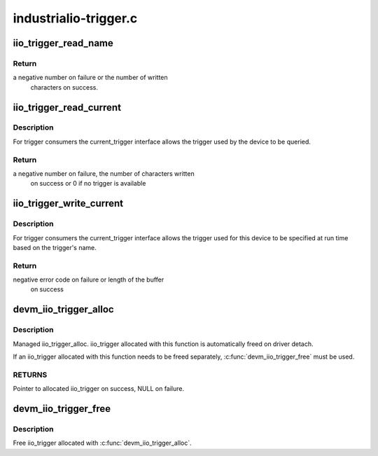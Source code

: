 .. -*- coding: utf-8; mode: rst -*-

======================
industrialio-trigger.c
======================



.. _xref_iio_trigger_read_name:

iio_trigger_read_name
=====================

.. c:function:: ssize_t iio_trigger_read_name (struct device * dev, struct device_attribute * attr, char * buf)

    retrieve useful identifying name

    :param struct device * dev:
        device associated with the iio_trigger

    :param struct device_attribute * attr:
        pointer to the device_attribute structure that is
        		being processed

    :param char * buf:
        buffer to print the name into



Return
------

a negative number on failure or the number of written
	   characters on success.




.. _xref_iio_trigger_read_current:

iio_trigger_read_current
========================

.. c:function:: ssize_t iio_trigger_read_current (struct device * dev, struct device_attribute * attr, char * buf)

    trigger consumer sysfs query current trigger

    :param struct device * dev:
        device associated with an industrial I/O device

    :param struct device_attribute * attr:
        pointer to the device_attribute structure that
        		is being processed

    :param char * buf:
        buffer where the current trigger name will be printed into



Description
-----------

For trigger consumers the current_trigger interface allows the trigger
used by the device to be queried.



Return
------

a negative number on failure, the number of characters written
	   on success or 0 if no trigger is available




.. _xref_iio_trigger_write_current:

iio_trigger_write_current
=========================

.. c:function:: ssize_t iio_trigger_write_current (struct device * dev, struct device_attribute * attr, const char * buf, size_t len)

    trigger consumer sysfs set current trigger

    :param struct device * dev:
        device associated with an industrial I/O device

    :param struct device_attribute * attr:
        device attribute that is being processed

    :param const char * buf:
        string buffer that holds the name of the trigger

    :param size_t len:
        length of the trigger name held by buf



Description
-----------

For trigger consumers the current_trigger interface allows the trigger
used for this device to be specified at run time based on the trigger's
name.



Return
------

negative error code on failure or length of the buffer
	   on success




.. _xref_devm_iio_trigger_alloc:

devm_iio_trigger_alloc
======================

.. c:function:: struct iio_trigger * devm_iio_trigger_alloc (struct device * dev, const char * fmt,  ...)

    Resource-managed iio_trigger_alloc()

    :param struct device * dev:
        Device to allocate iio_trigger for

    :param const char * fmt:
        trigger name format. If it includes format
        			specifiers, the additional arguments following
        			format are formatted and inserted in the resulting
        			string replacing their respective specifiers.

    :param ...:
        variable arguments



Description
-----------

Managed iio_trigger_alloc.  iio_trigger allocated with this function is
automatically freed on driver detach.


If an iio_trigger allocated with this function needs to be freed separately,
:c:func:`devm_iio_trigger_free` must be used.



RETURNS
-------

Pointer to allocated iio_trigger on success, NULL on failure.




.. _xref_devm_iio_trigger_free:

devm_iio_trigger_free
=====================

.. c:function:: void devm_iio_trigger_free (struct device * dev, struct iio_trigger * iio_trig)

    Resource-managed iio_trigger_free()

    :param struct device * dev:
        Device this iio_dev belongs to

    :param struct iio_trigger * iio_trig:
        the iio_trigger associated with the device



Description
-----------

Free iio_trigger allocated with :c:func:`devm_iio_trigger_alloc`.


